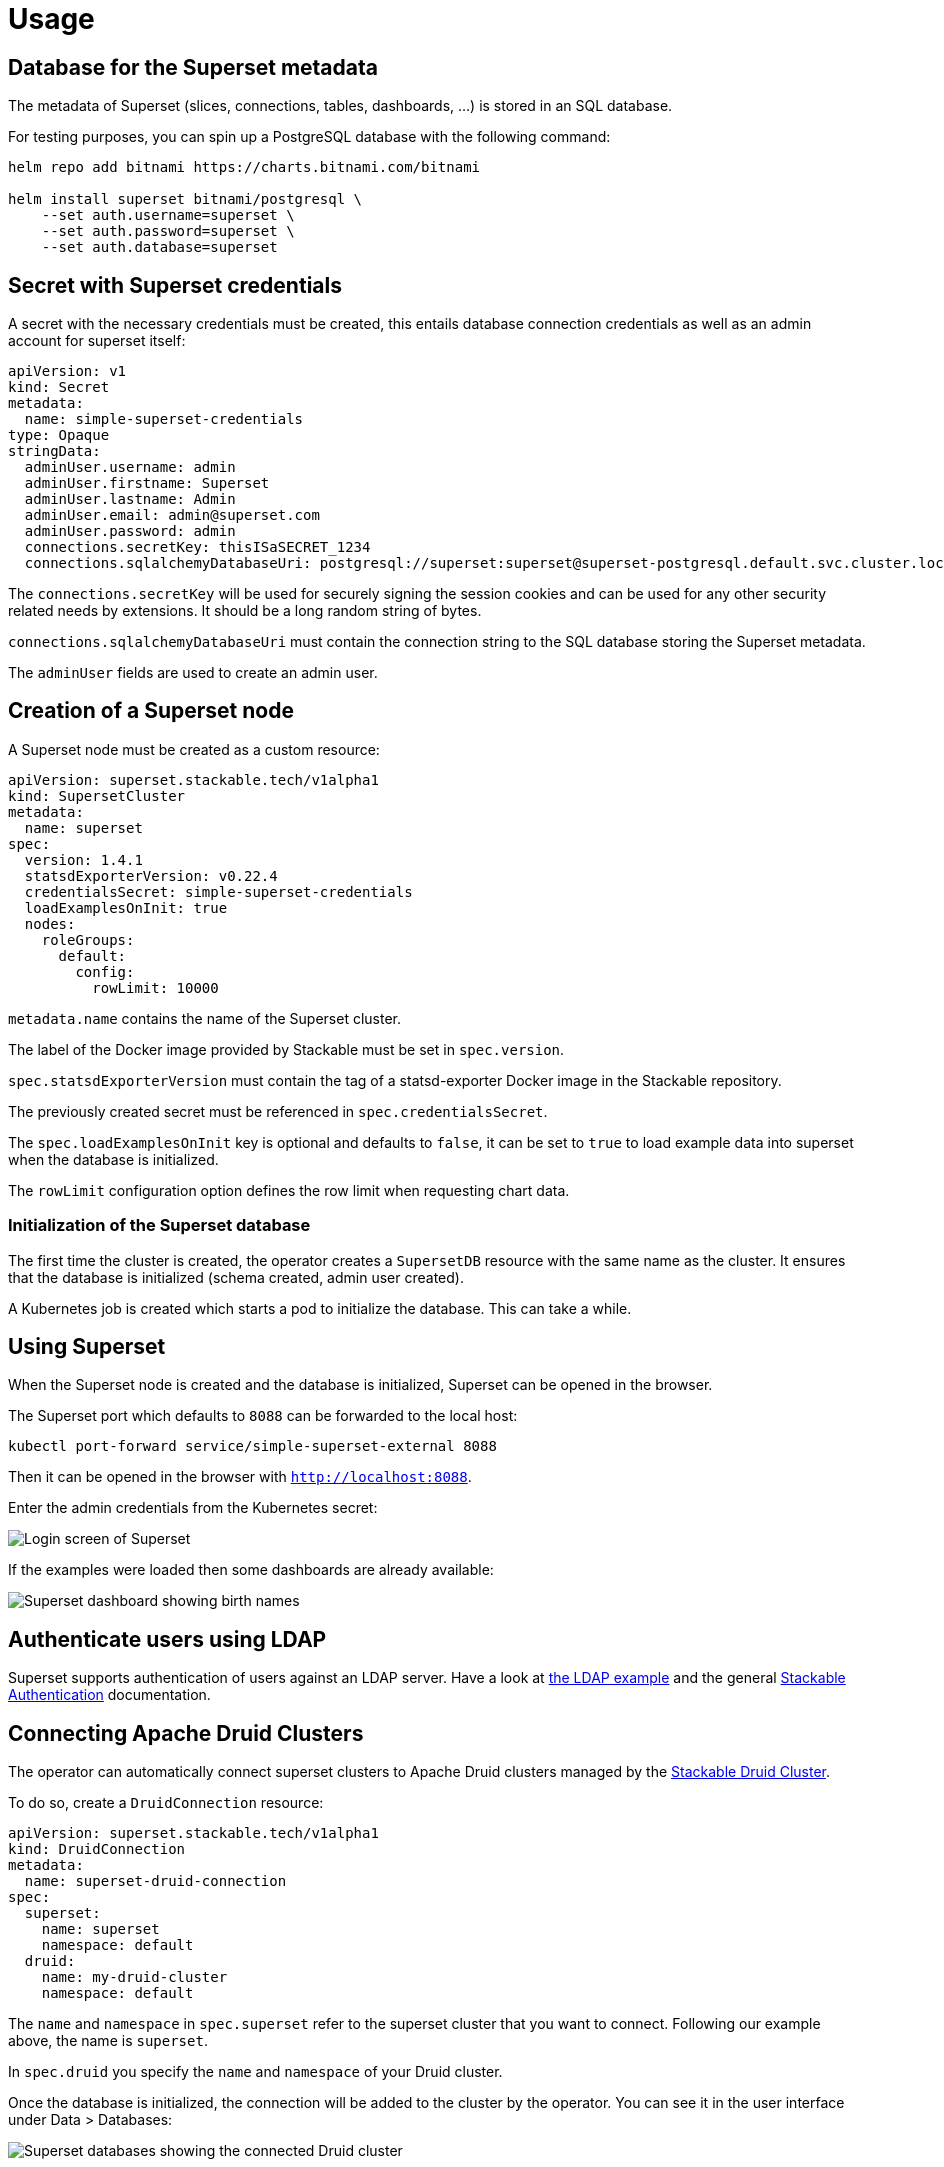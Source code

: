 = Usage

== Database for the Superset metadata

The metadata of Superset (slices, connections, tables, dashboards, ...) is stored in an SQL
database.

For testing purposes, you can spin up a PostgreSQL database with the following command:

[source,bash]
----
helm repo add bitnami https://charts.bitnami.com/bitnami

helm install superset bitnami/postgresql \
    --set auth.username=superset \
    --set auth.password=superset \
    --set auth.database=superset
----

== Secret with Superset credentials

A secret with the necessary credentials must be created, this entails database connection credentials as well as an admin account for superset itself:

[source,yaml]
----
apiVersion: v1
kind: Secret
metadata:
  name: simple-superset-credentials
type: Opaque
stringData:
  adminUser.username: admin
  adminUser.firstname: Superset
  adminUser.lastname: Admin
  adminUser.email: admin@superset.com
  adminUser.password: admin
  connections.secretKey: thisISaSECRET_1234
  connections.sqlalchemyDatabaseUri: postgresql://superset:superset@superset-postgresql.default.svc.cluster.local/superset
----

The `connections.secretKey` will be used for securely signing the session cookies and can be used
for any other security related needs by extensions. It should be a long random string of bytes.

`connections.sqlalchemyDatabaseUri` must contain the connection string to the SQL database storing
the Superset metadata.

The `adminUser` fields are used to create an admin user.

== Creation of a Superset node

A Superset node must be created as a custom resource:

[source,yaml]
----
apiVersion: superset.stackable.tech/v1alpha1
kind: SupersetCluster
metadata:
  name: superset
spec:
  version: 1.4.1
  statsdExporterVersion: v0.22.4
  credentialsSecret: simple-superset-credentials
  loadExamplesOnInit: true
  nodes:
    roleGroups:
      default:
        config:
          rowLimit: 10000
----

`metadata.name` contains the name of the Superset cluster.

The label of the Docker image provided by Stackable must be set in `spec.version`.

`spec.statsdExporterVersion` must contain the tag of a statsd-exporter Docker image in the Stackable repository.

The previously created secret must be referenced in `spec.credentialsSecret`.

The `spec.loadExamplesOnInit` key is optional and defaults to `false`, it can be set to `true` to load example data into superset when the database is initialized.

The `rowLimit` configuration option defines the row limit when requesting chart data.

=== Initialization of the Superset database

The first time the cluster is created, the operator creates a `SupersetDB` resource with the same name as the cluster.  It ensures that the database is initialized (schema created, admin user created).

A Kubernetes job is created which starts a pod to initialize the database. This can take a while.

== Using Superset

When the Superset node is created and the database is initialized, Superset can be opened in the
browser.

The Superset port which defaults to `8088` can be forwarded to the local host:

[source,bash]
----
kubectl port-forward service/simple-superset-external 8088
----

Then it can be opened in the browser with `http://localhost:8088`.

Enter the admin credentials from the Kubernetes secret:

image::superset-login.png[Login screen of Superset]

If the examples were loaded then some dashboards are already available:

image::superset-dashboard.png[Superset dashboard showing birth names]

== Authenticate users using LDAP
Superset supports authentication of users against an LDAP server.
Have a look at https://github.com/stackabletech/superset-operator/blob/main/examples/superset-with-ldap.yaml[the LDAP example] and the general xref:commons-operator::authenticationclass.adoc[Stackable Authentication] documentation.

== Connecting Apache Druid Clusters

The operator can automatically connect superset clusters to Apache Druid clusters managed by the https://docs.stackable.tech/druid/index.html[Stackable Druid Cluster].

To do so, create a `DruidConnection` resource:

[source,yaml]
----
apiVersion: superset.stackable.tech/v1alpha1
kind: DruidConnection
metadata:
  name: superset-druid-connection
spec:
  superset:
    name: superset
    namespace: default
  druid:
    name: my-druid-cluster
    namespace: default

----

The `name` and `namespace` in `spec.superset` refer to the superset cluster that you want to connect. Following our example above, the name is `superset`.

In `spec.druid` you specify the `name` and `namespace` of your Druid cluster.

Once the database is initialized, the connection will be added to the cluster by the operator. You can see it in the user interface under Data > Databases:

image::superset-databases.png[Superset databases showing the connected Druid cluster]

== Monitoring

The managed Superset instances are automatically configured to export Prometheus metrics. See
xref:home::monitoring.adoc[] for more details.

== Configuration & Environment Overrides

The cluster definition also supports overriding configuration properties and environment variables,
either per role or per role group, where the more specific override (role group) has precedence over
the less specific one (role).

IMPORTANT: Overriding certain properties which are set by the operator (such as the `STATS_LOGGER`)
can interfere with the operator and can lead to problems.

=== Configuration Properties

For a role or role group, at the same level of `config`, you can specify `configOverrides` for the
`superset_config.py`. For example, if you want to set the CSV export encoding and the preferred
databases adapt the `nodes` section of the cluster resource like so:

[source,yaml]
----
nodes:
  roleGroups:
    default:
      config: {}
      configOverrides:
        superset_config.py:
          CSV_EXPORT: "{'encoding': 'utf-8'}"
          PREFERRED_DATABASES: |-
            [
                'PostgreSQL',
                'Presto',
                'MySQL',
                'SQLite',
                # etc.
            ]
----

Just as for the `config`, it is possible to specify this at the role level as well:

[source,yaml]
----
nodes:
  configOverrides:
    superset_config.py:
      CSV_EXPORT: "{'encoding': 'utf-8'}"
      PREFERRED_DATABASES: |-
        [
            'PostgreSQL',
            'Presto',
            'MySQL',
            'SQLite',
            # etc.
        ]
  roleGroups:
    default:
      config: {}
----

All override property values must be strings. They are treated as Python expressions. So care must
be taken to not produce an invalid configuration.

For a full list of configuration options we refer to the
https://github.com/apache/superset/blob/master/superset/config.py[main config file for Superset].

=== Environment Variables

In a similar fashion, environment variables can be (over)written. For example per role group:

[source,yaml]
----
nodes:
  roleGroups:
    default:
      config: {}
      envOverrides:
        FLASK_ENV: development
----

or per role:

[source,yaml]
----
nodes:
  envOverrides:
    FLASK_ENV: development
  roleGroups:
    default:
      config: {}
----

// cliOverrides don't make sense for this operator, so the feature is omitted for now
